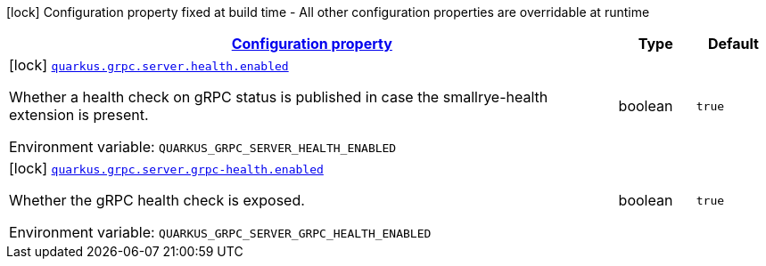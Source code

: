 
:summaryTableId: quarkus-grpc-server-config-grpc-server-build-time-config
[.configuration-legend]
icon:lock[title=Fixed at build time] Configuration property fixed at build time - All other configuration properties are overridable at runtime
[.configuration-reference, cols="80,.^10,.^10"]
|===

h|[[quarkus-grpc-server-config-grpc-server-build-time-config_configuration]]link:#quarkus-grpc-server-config-grpc-server-build-time-config_configuration[Configuration property]

h|Type
h|Default

a|icon:lock[title=Fixed at build time] [[quarkus-grpc-server-config-grpc-server-build-time-config_quarkus.grpc.server.health.enabled]]`link:#quarkus-grpc-server-config-grpc-server-build-time-config_quarkus.grpc.server.health.enabled[quarkus.grpc.server.health.enabled]`


[.description]
--
Whether a health check on gRPC status is published in case the smallrye-health extension is present.

ifdef::add-copy-button-to-env-var[]
Environment variable: env_var_with_copy_button:+++QUARKUS_GRPC_SERVER_HEALTH_ENABLED+++[]
endif::add-copy-button-to-env-var[]
ifndef::add-copy-button-to-env-var[]
Environment variable: `+++QUARKUS_GRPC_SERVER_HEALTH_ENABLED+++`
endif::add-copy-button-to-env-var[]
--|boolean 
|`true`


a|icon:lock[title=Fixed at build time] [[quarkus-grpc-server-config-grpc-server-build-time-config_quarkus.grpc.server.grpc-health.enabled]]`link:#quarkus-grpc-server-config-grpc-server-build-time-config_quarkus.grpc.server.grpc-health.enabled[quarkus.grpc.server.grpc-health.enabled]`


[.description]
--
Whether the gRPC health check is exposed.

ifdef::add-copy-button-to-env-var[]
Environment variable: env_var_with_copy_button:+++QUARKUS_GRPC_SERVER_GRPC_HEALTH_ENABLED+++[]
endif::add-copy-button-to-env-var[]
ifndef::add-copy-button-to-env-var[]
Environment variable: `+++QUARKUS_GRPC_SERVER_GRPC_HEALTH_ENABLED+++`
endif::add-copy-button-to-env-var[]
--|boolean 
|`true`

|===